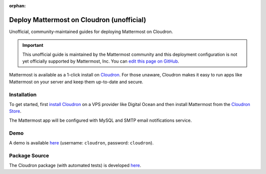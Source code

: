 :orphan:

.. _deploy-cloudron:

Deploy Mattermost on Cloudron (unofficial)
==========================================

Unofficial, community-maintained guides for deploying Mattermost on Cloudron.

.. important:: This unofficial guide is maintained by the Mattermost community and this deployment configuration is not yet officially supported by Mattermost, Inc. You can `edit this page on GitHub <https://github.com/mattermost/docs/blob/master/source/install/deploy-cloudron.rst>`__.

Mattermost is available as a 1-click install on `Cloudron <https://cloudron.io>`__. For those unaware,
Cloudron makes it easy to run apps like Mattermost on your server and keep them up-to-date and secure.

.. image:: https://cloudron.io/img/button.svg
   :target: https://cloudron.io/button.html?app=org.mattermost.cloudronapp

Installation
------------

To get started, first `install Cloudron <https://cloudron.io/get.html>`__ on a VPS provider like Digital Ocean
and then install Mattermost from the `Cloudron Store <https://cloudron.io/store/org.mattermost.cloudronapp.html>`__.

The Mattermost app will be configured with MySQL and SMTP email notifications service.

Demo
----

A demo is available `here <https://my.demo.cloudron.io>`__ (username: ``cloudron``, password: ``cloudron``).

Package Source
--------------

The Cloudron package (with automated tests) is developed `here <https://git.cloudron.io/cloudron/mattermost-app>`__.
